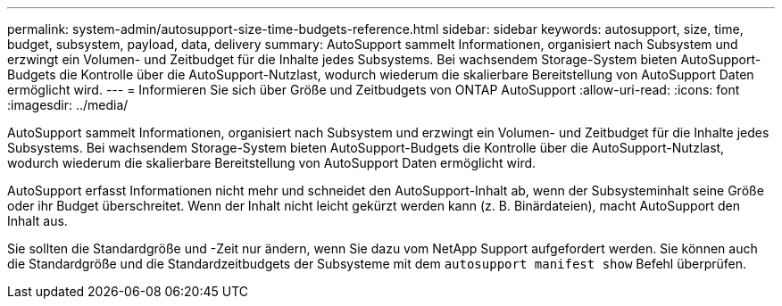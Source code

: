 ---
permalink: system-admin/autosupport-size-time-budgets-reference.html 
sidebar: sidebar 
keywords: autosupport, size, time, budget, subsystem, payload, data, delivery 
summary: AutoSupport sammelt Informationen, organisiert nach Subsystem und erzwingt ein Volumen- und Zeitbudget für die Inhalte jedes Subsystems. Bei wachsendem Storage-System bieten AutoSupport-Budgets die Kontrolle über die AutoSupport-Nutzlast, wodurch wiederum die skalierbare Bereitstellung von AutoSupport Daten ermöglicht wird. 
---
= Informieren Sie sich über Größe und Zeitbudgets von ONTAP AutoSupport
:allow-uri-read: 
:icons: font
:imagesdir: ../media/


[role="lead"]
AutoSupport sammelt Informationen, organisiert nach Subsystem und erzwingt ein Volumen- und Zeitbudget für die Inhalte jedes Subsystems. Bei wachsendem Storage-System bieten AutoSupport-Budgets die Kontrolle über die AutoSupport-Nutzlast, wodurch wiederum die skalierbare Bereitstellung von AutoSupport Daten ermöglicht wird.

AutoSupport erfasst Informationen nicht mehr und schneidet den AutoSupport-Inhalt ab, wenn der Subsysteminhalt seine Größe oder ihr Budget überschreitet. Wenn der Inhalt nicht leicht gekürzt werden kann (z. B. Binärdateien), macht AutoSupport den Inhalt aus.

Sie sollten die Standardgröße und -Zeit nur ändern, wenn Sie dazu vom NetApp Support aufgefordert werden. Sie können auch die Standardgröße und die Standardzeitbudgets der Subsysteme mit dem `autosupport manifest show` Befehl überprüfen.
